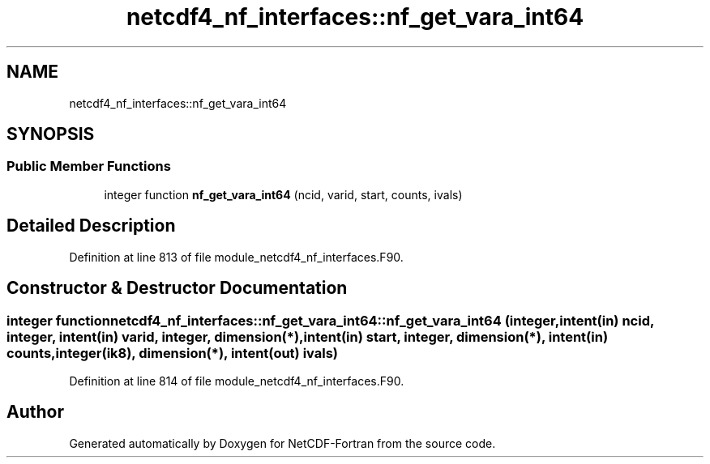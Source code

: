 .TH "netcdf4_nf_interfaces::nf_get_vara_int64" 3 "Wed Jan 17 2018" "Version 4.5.0-development" "NetCDF-Fortran" \" -*- nroff -*-
.ad l
.nh
.SH NAME
netcdf4_nf_interfaces::nf_get_vara_int64
.SH SYNOPSIS
.br
.PP
.SS "Public Member Functions"

.in +1c
.ti -1c
.RI "integer function \fBnf_get_vara_int64\fP (ncid, varid, start, counts, ivals)"
.br
.in -1c
.SH "Detailed Description"
.PP 
Definition at line 813 of file module_netcdf4_nf_interfaces\&.F90\&.
.SH "Constructor & Destructor Documentation"
.PP 
.SS "integer function netcdf4_nf_interfaces::nf_get_vara_int64::nf_get_vara_int64 (integer, intent(in) ncid, integer, intent(in) varid, integer, dimension(*), intent(in) start, integer, dimension(*), intent(in) counts, integer(ik8), dimension(*), intent(out) ivals)"

.PP
Definition at line 814 of file module_netcdf4_nf_interfaces\&.F90\&.

.SH "Author"
.PP 
Generated automatically by Doxygen for NetCDF-Fortran from the source code\&.
